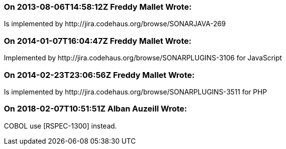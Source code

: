 === On 2013-08-06T14:58:12Z Freddy Mallet Wrote:
Is implemented by \http://jira.codehaus.org/browse/SONARJAVA-269

=== On 2014-01-07T16:04:47Z Freddy Mallet Wrote:
Implemented by \http://jira.codehaus.org/browse/SONARPLUGINS-3106 for JavaScript

=== On 2014-02-23T23:06:56Z Freddy Mallet Wrote:
Is implemented by \http://jira.codehaus.org/browse/SONARPLUGINS-3511 for PHP

=== On 2018-02-07T10:51:51Z Alban Auzeill Wrote:
COBOL use [RSPEC-1300] instead.

